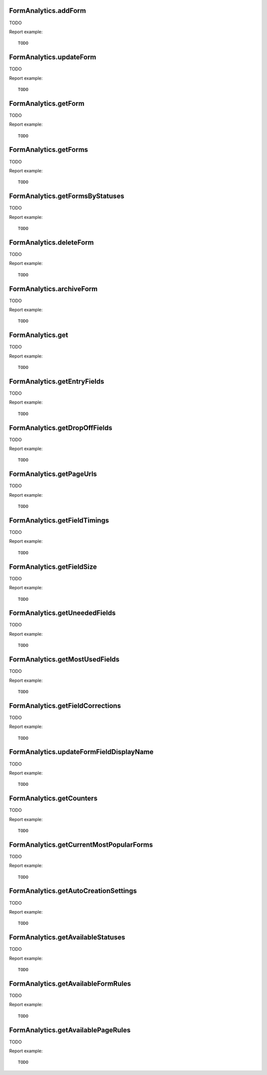 .. highlight:: js
.. default-domain:: js

FormAnalytics.addForm
`````````````````````
TODO

.. function:: FormAnalytics.addForm(idSite, name, description, matchFormRules, matchPageRules, conversionRules)

    :param idSite: TODO
    :param name: TODO
    :param description: TODO
    :param matchFormRules: TODO
    :param matchPageRules: TODO
    :param conversionRules: TODO
    :returns: TODO

Report example::

    TODO

FormAnalytics.updateForm
````````````````````````
TODO

.. function:: FormAnalytics.updateForm(idSite, idForm, name, description, matchFormRules, matchPageRules, conversionRules)

    :param idSite: TODO
    :param idForm: TODO
    :param name: TODO
    :param description: TODO
    :param matchFormRules: TODO
    :param matchPageRules: TODO
    :param conversionRules: TODO
    :returns: TODO

Report example::

    TODO

FormAnalytics.getForm
`````````````````````
TODO

.. function:: FormAnalytics.getForm(idSite, idForm)

    :param idSite: TODO
    :param idForm: TODO
    :returns: TODO

Report example::

    TODO

FormAnalytics.getForms
``````````````````````
TODO

.. function:: FormAnalytics.getForms(idSite)

    :param idSite: TODO
    :returns: TODO

Report example::

    TODO

FormAnalytics.getFormsByStatuses
````````````````````````````````
TODO

.. function:: FormAnalytics.getFormsByStatuses(idSite, statuses)

    :param idSite: TODO
    :param statuses: TODO
    :returns: TODO

Report example::

    TODO

FormAnalytics.deleteForm
````````````````````````
TODO

.. function:: FormAnalytics.deleteForm(idSite, idForm)

    :param idSite: TODO
    :param idForm: TODO
    :returns: TODO

Report example::

    TODO

FormAnalytics.archiveForm
`````````````````````````
TODO

.. function:: FormAnalytics.archiveForm(idSite, idForm)

    :param idSite: TODO
    :param idForm: TODO
    :returns: TODO

Report example::

    TODO

FormAnalytics.get
`````````````````
TODO

.. function:: FormAnalytics.get(idSite, period, date, idForm, segment, columns)

    :param idSite: TODO
    :param period: TODO
    :param date: TODO
    :param idForm: TODO
    :param segment: TODO
    :param columns: TODO
    :returns: TODO

Report example::

    TODO

FormAnalytics.getEntryFields
````````````````````````````
TODO

.. function:: FormAnalytics.getEntryFields(idSite, period, date, idForm, segment)

    :param idSite: TODO
    :param period: TODO
    :param date: TODO
    :param idForm: TODO
    :param segment: TODO
    :returns: TODO

Report example::

    TODO

FormAnalytics.getDropOffFields
``````````````````````````````
TODO

.. function:: FormAnalytics.getDropOffFields(idSite, period, date, idForm, segment)

    :param idSite: TODO
    :param period: TODO
    :param date: TODO
    :param idForm: TODO
    :param segment: TODO
    :returns: TODO

Report example::

    TODO

FormAnalytics.getPageUrls
`````````````````````````
TODO

.. function:: FormAnalytics.getPageUrls(idSite, period, date, idForm, segment)

    :param idSite: TODO
    :param period: TODO
    :param date: TODO
    :param idForm: TODO
    :param segment: TODO
    :returns: TODO

Report example::

    TODO

FormAnalytics.getFieldTimings
`````````````````````````````
TODO

.. function:: FormAnalytics.getFieldTimings(idSite, period, date, idForm, segment)

    :param idSite: TODO
    :param period: TODO
    :param date: TODO
    :param idForm: TODO
    :param segment: TODO
    :returns: TODO

Report example::

    TODO

FormAnalytics.getFieldSize
``````````````````````````
TODO

.. function:: FormAnalytics.getFieldSize(idSite, period, date, idForm, segment)

    :param idSite: TODO
    :param period: TODO
    :param date: TODO
    :param idForm: TODO
    :param segment: TODO
    :returns: TODO

Report example::

    TODO

FormAnalytics.getUneededFields
``````````````````````````````
TODO

.. function:: FormAnalytics.getUneededFields(idSite, period, date, idForm, segment)

    :param idSite: TODO
    :param period: TODO
    :param date: TODO
    :param idForm: TODO
    :param segment: TODO
    :returns: TODO

Report example::

    TODO

FormAnalytics.getMostUsedFields
```````````````````````````````
TODO

.. function:: FormAnalytics.getMostUsedFields(idSite, period, date, idForm, segment)

    :param idSite: TODO
    :param period: TODO
    :param date: TODO
    :param idForm: TODO
    :param segment: TODO
    :returns: TODO

Report example::

    TODO

FormAnalytics.getFieldCorrections
`````````````````````````````````
TODO

.. function:: FormAnalytics.getFieldCorrections(idSite, period, date, idForm, segment)

    :param idSite: TODO
    :param period: TODO
    :param date: TODO
    :param idForm: TODO
    :param segment: TODO
    :returns: TODO

Report example::

    TODO

FormAnalytics.updateFormFieldDisplayName
````````````````````````````````````````
TODO

.. function:: FormAnalytics.getFieldCorrections(idSite, idForm, fields)

    :param idSite: TODO
    :param idForm: TODO
    :param fields: TODO
    :returns: TODO

Report example::

    TODO

FormAnalytics.getCounters
`````````````````````````
TODO

.. function:: FormAnalytics.getCounters(idSite, lastMinutes, segment)

    :param idSite: TODO
    :param lastMinutes: TODO
    :param segment: TODO
    :returns: TODO

Report example::

    TODO

FormAnalytics.getCurrentMostPopularForms
````````````````````````````````````````
TODO

.. function:: FormAnalytics.getCurrentMostPopularForms(idSite, lastMinutes, filter_limit, segment)

    :param idSite: TODO
    :param lastMinutes: TODO
    :param filter_limit: TODO
    :param segment: TODO
    :returns: TODO

Report example::

    TODO

FormAnalytics.getAutoCreationSettings
`````````````````````````````````````
TODO

.. function:: FormAnalytics.getAutoCreationSettings(idSite)

    :param idSite: TODO
    :returns: TODO

Report example::

    TODO

FormAnalytics.getAvailableStatuses
``````````````````````````````````
TODO

.. function:: FormAnalytics.getAvailableStatuses()

    :returns: TODO

Report example::

    TODO

FormAnalytics.getAvailableFormRules
```````````````````````````````````
TODO

.. function:: FormAnalytics.getAvailableFormRules()

    :returns: TODO

Report example::

    TODO

FormAnalytics.getAvailablePageRules
```````````````````````````````````
TODO

.. function:: FormAnalytics.getAvailablePageRules()

    :returns: TODO

Report example::

    TODO
